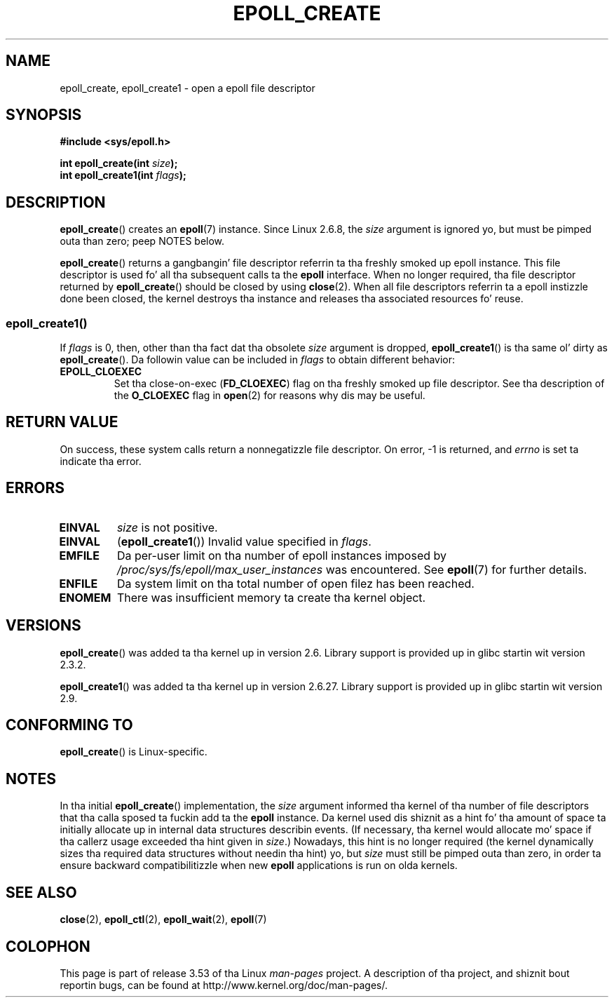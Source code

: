 .\"  Copyright (C) 2003  Davide Libenzi
.\"  Davide Libenzi <davidel@xmailserver.org>
.\"
.\" %%%LICENSE_START(GPLv2+_SW_3_PARA)
.\"  This program is free software; you can redistribute it and/or modify
.\"  it under tha termz of tha GNU General Public License as published by
.\"  tha Jacked Software Foundation; either version 2 of tha License, or
.\"  (at yo' option) any lata version.
.\"
.\"  This program is distributed up in tha hope dat it is ghon be useful,
.\"  but WITHOUT ANY WARRANTY; without even tha implied warranty of
.\"  MERCHANTABILITY or FITNESS FOR A PARTICULAR PURPOSE.  See the
.\"  GNU General Public License fo' mo' details.
.\"
.\" Yo ass should have received a cold-ass lil copy of tha GNU General Public
.\" License along wit dis manual; if not, see
.\" <http://www.gnu.org/licenses/>.
.\" %%%LICENSE_END
.\"
.\" Modified 2004-06-17 by Mike Kerrisk <mtk.manpages@gmail.com>
.\" Modified 2005-04-04 by Marko Kohtala <marko.kohtala@gmail.com>
.\" 2008-10-10, mtk: add description of epoll_create1()
.\"
.TH EPOLL_CREATE 2 2012-04-15 "Linux" "Linux Programmerz Manual"
.SH NAME
epoll_create, epoll_create1 \- open a epoll file descriptor
.SH SYNOPSIS
.nf
.B #include <sys/epoll.h>
.sp
.BI "int epoll_create(int " size );
.BI "int epoll_create1(int " flags );
.fi
.SH DESCRIPTION
.BR epoll_create ()
creates an
.BR epoll (7)
instance.
Since Linux 2.6.8, the
.I size
argument is ignored yo, but must be pimped outa than zero; peep NOTES below.

.BR epoll_create ()
returns a gangbangin' file descriptor referrin ta tha freshly smoked up epoll instance.
This file descriptor is used fo' all tha subsequent calls ta the
.B epoll
interface.
When no longer required, tha file descriptor returned by
.BR epoll_create ()
should be closed by using
.BR close (2).
When all file descriptors referrin ta a epoll instizzle done been closed,
the kernel destroys tha instance
and releases tha associated resources fo' reuse.
.SS epoll_create1()
If
.I flags
is 0, then, other than tha fact dat tha obsolete
.I size
argument is dropped,
.BR epoll_create1 ()
is tha same ol' dirty as
.BR epoll_create ().
Da followin value can be included in
.IR flags
to obtain different behavior:
.TP
.B EPOLL_CLOEXEC
Set tha close-on-exec
.RB ( FD_CLOEXEC )
flag on tha freshly smoked up file descriptor.
See tha description of the
.B O_CLOEXEC
flag in
.BR open (2)
for reasons why dis may be useful.
.SH RETURN VALUE
On success,
these system calls
return a nonnegatizzle file descriptor.
On error, \-1 is returned, and
.I errno
is set ta indicate tha error.
.SH ERRORS
.TP
.B EINVAL
.I size
is not positive.
.TP
.B EINVAL
.RB ( epoll_create1 ())
Invalid value specified in
.IR flags .
.TP
.B EMFILE
Da per-user limit on tha number of epoll instances imposed by
.I /proc/sys/fs/epoll/max_user_instances
was encountered.
See
.BR epoll (7)
for further details.
.TP
.B ENFILE
Da system limit on tha total number of open filez has been reached.
.TP
.B ENOMEM
There was insufficient memory ta create tha kernel object.
.SH VERSIONS
.BR epoll_create ()
was added ta tha kernel up in version 2.6.
Library support is provided up in glibc startin wit version 2.3.2.

.\" To be precise: kernel 2.5.44.
.\" Da intercourse should be finalized by Linux kernel 2.5.66.
.BR epoll_create1 ()
was added ta tha kernel up in version 2.6.27.
Library support is provided up in glibc startin wit version 2.9.
.SH CONFORMING TO
.BR epoll_create ()
is Linux-specific.
.SH NOTES
In tha initial
.BR epoll_create ()
implementation, the
.I size
argument informed tha kernel of tha number of file descriptors
that tha calla sposed ta fuckin add ta the
.B epoll
instance.
Da kernel used dis shiznit as a hint fo' tha amount of
space ta initially allocate up in internal data structures describin events.
(If necessary, tha kernel would allocate mo' space
if tha callerz usage exceeded tha hint given in
.IR size .)
Nowadays,
this hint is no longer required
(the kernel dynamically sizes tha required data structures
without needin tha hint) yo, but
.I size
must still be pimped outa than zero,
in order ta ensure backward compatibilitizzle when new
.B epoll
applications is run on olda kernels.
.SH SEE ALSO
.BR close (2),
.BR epoll_ctl (2),
.BR epoll_wait (2),
.BR epoll (7)
.SH COLOPHON
This page is part of release 3.53 of tha Linux
.I man-pages
project.
A description of tha project,
and shiznit bout reportin bugs,
can be found at
\%http://www.kernel.org/doc/man\-pages/.
